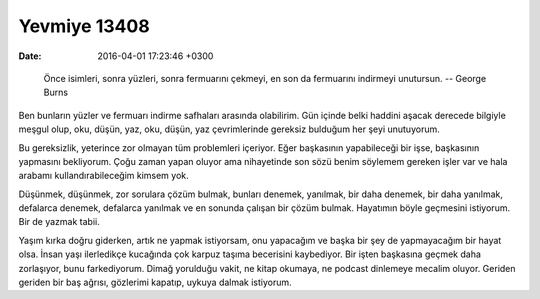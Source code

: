 Yevmiye 13408
=============

:date: 2016-04-01 17:23:46 +0300

.. :author: Emin Reşah
.. :date: Wed Mar 30 23:41:47 EEST 2016 
.. :dp: 13408 

.. 

   Önce isimleri, sonra yüzleri, sonra fermuarını çekmeyi, en son da fermuarını
   indirmeyi unutursun.  -- George Burns

Ben bunların yüzler ve fermuarı indirme safhaları arasında olabilirim. Gün
içinde belki haddini aşacak derecede bilgiyle meşgul olup, oku, düşün, yaz, oku,
düşün, yaz çevrimlerinde gereksiz bulduğum her şeyi unutuyorum.

Bu gereksizlik, yeterince zor olmayan tüm problemleri içeriyor. Eğer başkasının
yapabileceği bir işse, başkasının yapmasını bekliyorum. Çoğu zaman yapan oluyor
ama nihayetinde son sözü benim söylemem gereken işler var ve hala arabamı
kullandırabileceğim kimsem yok.

Düşünmek, düşünmek, zor sorulara çözüm bulmak, bunları denemek, yanılmak, bir
daha denemek, bir daha yanılmak, defalarca denemek, defalarca yanılmak ve en
sonunda çalışan bir çözüm bulmak. Hayatımın böyle geçmesini istiyorum. Bir de
yazmak tabii.

Yaşım kırka doğru giderken, artık ne yapmak istiyorsam, onu yapacağım ve başka
bir şey de yapmayacağım bir hayat olsa. İnsan yaşı ilerledikçe kucağında çok
karpuz taşıma becerisini kaybediyor. Bir işten başkasına geçmek daha zorlaşıyor,
bunu farkediyorum. Dimağ yorulduğu vakit, ne kitap okumaya, ne podcast dinlemeye
mecalim oluyor. Geriden geriden bir baş ağrısı, gözlerimi kapatıp, uykuya dalmak
istiyorum.


